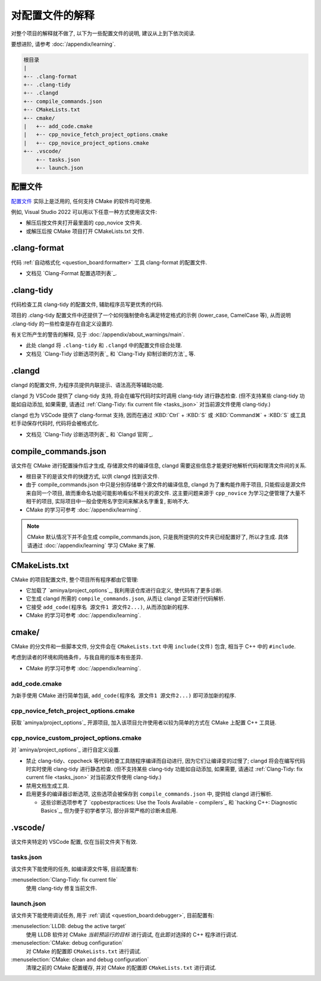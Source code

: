 ************************************************************************************************************************
对配置文件的解释
************************************************************************************************************************

对整个项目的解释就不做了, 以下为一些配置文件的说明, 建议从上到下依次阅读.

要想进阶, 请参考 :doc:`/appendix/learning`.

.. code-block:: text

  根目录
  |
  +-- .clang-format
  +-- .clang-tidy
  +-- .clangd
  +-- compile_commands.json
  +-- CMakeLists.txt
  +-- cmake/
  |   +-- add_code.cmake
  |   +-- cpp_novice_fetch_project_options.cmake
  |   +-- cpp_novice_project_options.cmake
  +-- .vscode/
      +-- tasks.json
      +-- launch.json

.. _解释_配置文件:

========================================================================================================================
配置文件
========================================================================================================================

`配置文件`_ 实际上是泛用的, 任何支持 CMake 的软件均可使用.

例如, Visual Studio 2022 可以用以下任意一种方式使用该文件:

- 解压后按文件夹打开最里面的 cpp_novice 文件夹.
- 或解压后按 CMake 项目打开 CMakeLists.txt 文件.

========================================================================================================================
.clang-format
========================================================================================================================

代码 :ref:`自动格式化 <question_board:formatter>` 工具 clang-format 的配置文件.

- 文档见 `Clang-Format 配置选项列表`_.

========================================================================================================================
.clang-tidy
========================================================================================================================

代码检查工具 clang-tidy 的配置文件, 辅助程序员写更优秀的代码.

项目的 .clang-tidy 配置文件中还提供了一个如何强制使命名满足特定格式的示例 (lower_case, CamelCase 等), 从而说明 .clang-tidy 的一些检查是存在自定义设置的.

有关它所产生的警告的解释, 见于 :doc:`/appendix/about_warnings/main`.

- 此处 clangd 将 ``.clang-tidy`` 和 ``.clangd`` 中的配置文件综合处理.
- 文档见 `Clang-Tidy 诊断选项列表`_ 和 `Clang-Tidy 抑制诊断的方法`_ 等.

========================================================================================================================
.clangd
========================================================================================================================

clangd 的配置文件, 为程序员提供内联提示、语法高亮等辅助功能.

clangd 为 VSCode 提供了 clang-tidy 支持, 将会在编写代码时实时调用 clang-tidy 进行静态检查. (但不支持某些 clang-tidy 功能如自动添加, 如果需要, 请通过 :ref:`Clang-Tidy: fix current file <tasks_json>` 对当前源文件使用 clang-tidy.)

clangd 也为 VSCode 提供了 clang-format 支持, 因而在通过 :KBD:`Ctrl` + :KBD:`S` 或 :KBD:`Command⌘` + :KBD:`S` 或工具栏手动保存代码时, 代码将会被格式化.

- 文档见 `Clang-Tidy 诊断选项列表`_ 和 `Clangd 官网`_.

========================================================================================================================
compile_commands.json
========================================================================================================================

该文件在 CMake 进行配置操作后才生成, 存储源文件的编译信息, clangd 需要这些信息才能更好地解析代码和理清文件间的关系.

- 根目录下的是该文件的快捷方式, 以供 clangd 找到该文件.
- 由于 compile_commands.json 中只是分别存储单个源文件的编译信息, clangd 为了重构能作用于项目, 只能假设是源文件来自同一个项目, 故而重命名功能可能影响看似不相关的源文件. 这主要问题来源于 ``cpp_novice`` 为学习之便管理了大量不相干的项目, 实际项目中一般会使用名字空间来解决名字重复, 影响不大.
- CMake 的学习可参考 :doc:`/appendix/learning`.

.. note::

  CMake 默认情况下并不会生成 compile_commands.json, 只是我所提供的文件夹已经配置好了, 所以才生成. 具体请通过 :doc:`/appendix/learning` 学习 CMake 来了解.

========================================================================================================================
CMakeLists.txt
========================================================================================================================

CMake 的项目配置文件, 整个项目所有程序都由它管理:

- 它加载了 `aminya/project_options`_, 我利用该仓库进行自定义, 使代码有了更多诊断.
- 它生成 clangd 所需的 ``compile_commands.json``, 从而让 clangd 正常进行代码解析.
- 它接受 ``add_code(程序名 源文件1 源文件2...)``, 从而添加新的程序.
- CMake 的学习可参考 :doc:`/appendix/learning`.

========================================================================================================================
cmake/
========================================================================================================================

CMake 的分文件和一些脚本文件, 分文件会在 ``CMakeLists.txt`` 中用 ``include(文件)`` 包含, 相当于 C++ 中的 ``#include``.

考虑到读者的环境和网络条件，与我自用的版本有些差异.

- CMake 的学习可参考 :doc:`/appendix/learning`.

------------------------------------------------------------------------------------------------------------------------
add_code.cmake
------------------------------------------------------------------------------------------------------------------------

为新手使用 CMake 进行简单包装, ``add_code(程序名 源文件1 源文件2...)`` 即可添加新的程序.

------------------------------------------------------------------------------------------------------------------------
cpp_novice_fetch_project_options.cmake
------------------------------------------------------------------------------------------------------------------------

获取 `aminya/project_options`_ 开源项目, 加入该项目允许使用者以较为简单的方式在 CMake 上配置 C++ 工具链.

------------------------------------------------------------------------------------------------------------------------
cpp_novice_custom_project_options.cmake
------------------------------------------------------------------------------------------------------------------------

对 `aminya/project_options`_ 进行自定义设置.

- 禁止 clang-tidy、cppcheck 等代码检查工具随程序编译而自动进行, 因为它们让编译变的过慢了; clangd 将会在编写代码时实时使用 clang-tidy 进行静态检查. (但不支持某些 clang-tidy 功能如自动添加, 如果需要, 请通过 :ref:`Clang-Tidy: fix current file <tasks_json>` 对当前源文件使用 clang-tidy.)
- 禁用文档生成工具.
- 启用更多的编译器诊断选项, 这些选项会被保存到 ``compile_commands.json`` 中, 提供给 clangd 进行解析.

  - 这些诊断选项参考了 `cppbestpractices: Use the Tools Available - compilers`_ 和 `hacking C++: Diagnostic Basics`_, 但为便于初学者学习, 部分非常严格的诊断未启用.

========================================================================================================================
.vscode/
========================================================================================================================

该文件夹特定的 VSCode 配置, 仅在当前文件夹下有效.

.. _tasks_json:

------------------------------------------------------------------------------------------------------------------------
tasks.json
------------------------------------------------------------------------------------------------------------------------

该文件夹下能使用的任务, 如编译源文件等, 目前配置有:

:menuselection:`Clang-Tidy: fix current file`
  使用 clang-tidy 修复当前文件.

------------------------------------------------------------------------------------------------------------------------
launch.json
------------------------------------------------------------------------------------------------------------------------

该文件夹下能使用调试任务, 用于 :ref:`调试 <question_board:debugger>`, 目前配置有:

:menuselection:`LLDB: debug the active target`
  使用 LLDB 软件对 CMake *当前预运行的目标* 进行调试, 在此即对选择的 C++ 程序进行调试.

:menuselection:`CMake: debug configuration`
  对 CMake 的配置即 ``CMakeLists.txt`` 进行调试.

:menuselection:`CMake: clean and debug configuration`
  清理之前的 CMake 配置缓存, 并对 CMake 的配置即 ``CMakeLists.txt`` 进行调试.